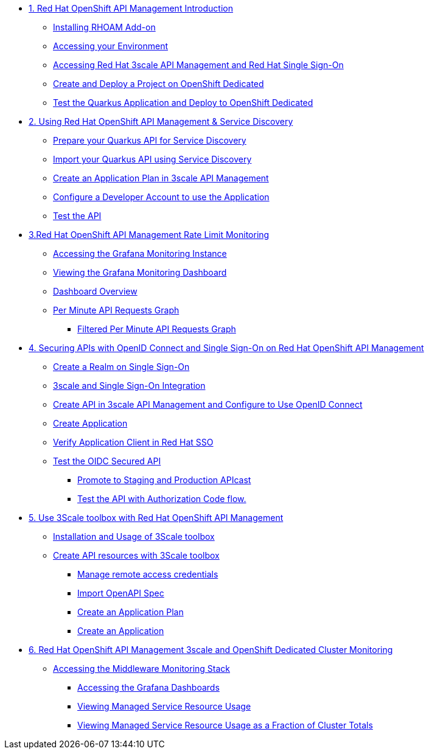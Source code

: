 :standard-fail-text: Verify that you followed all the steps. If you continue to have issues, contact a workshop assistant.
:namespace: {user-username}
:idp: GitHub
:ocm-url: https://cloud.redhat.com
:osd-name: OpenShift Dedicated
:osd-acronym: OSD
:rhoam-name: Red Hat OpenShift API Management
:rhoam-acronym: RHOAM
:3scale-name: 3scale API Management
:sso-name: Single Sign-On
:3scale-toolbox: 3Scale toolbox
:sso-name-short: Red Hat SSO



* xref:01-getting-started.adoc[1. {rhoam-name} Introduction]
** xref:01-getting-started.adoc#installrhoam[Installing RHOAM Add-on]
** xref:01-getting-started.adoc#accessenv[Accessing your Environment]
** xref:01-getting-started.adoc#access3scale[Accessing Red Hat {3scale-name} and Red Hat {sso-name}]
** xref:01-getting-started.adoc#createdeployproject[Create and Deploy a Project on {osd-name}]
** xref:01-getting-started.adoc#testquarkusapp[Test the Quarkus Application and Deploy to {osd-name}]

* xref:02-service-discover.adoc[2. Using {rhoam-name} & Service Discovery]
** xref:02-service-discover.adoc#preparequarkus[Prepare your Quarkus API for Service Discovery]
** xref:02-service-discover.adoc#importquarkusapi[Import your Quarkus API using Service Discovery]
** xref:02-service-discover.adoc#createapplicationplan[Create an Application Plan in {3scale-name}]
** xref:02-service-discover.adoc#configdevaccount[Configure a Developer Account to use the Application]
** xref:02-service-discover.adoc#testapi[Test the API]

* xref:03-rate-limit-monitoring.adoc[3.{rhoam-name} Rate Limit Monitoring]
** xref:03-rate-limit-monitoring.adoc#access-grafana-monit[Accessing the Grafana Monitoring Instance]
** xref:03-rate-limit-monitoring.adoc#view-grafana-monit[Viewing the Grafana Monitoring Dashboard]
** xref:03-rate-limit-monitoring.adoc#dashboard-overview[Dashboard Overview]
** xref:03-rate-limit-monitoring.adoc#per-min-api-graph[Per Minute API Requests Graph]
*** xref:03-rate-limit-monitoring.adoc#filter-per-min-api-graph[Filtered Per Minute API Requests Graph]


* xref:04-secure-with-openid.adoc[4. Securing APIs with OpenID Connect and {sso-name} on {rhoam-name}]
** xref:04-secure-with-openid.adoc#create-a-realm[Create a Realm on {sso-name}]
** xref:04-secure-with-openid.adoc#createkafkatopic[3scale and {sso-name} Integration]
** xref:04-secure-with-openid.adoc#toolsimage[Create API in {3scale-name} and Configure to Use OpenID Connect]
** xref:04-secure-with-openid.adoc#bindquarkusapp[Create Application]
** xref:04-secure-with-openid.adoc#bindquarkusapp[Verify Application Client in {sso-name-short}]
** xref:04-secure-with-openid.adoc#bindquarkusapp[Test the OIDC Secured API]
*** xref:04-secure-with-openid.adoc#bindquarkusapp[Promote to Staging and Production APIcast]
*** xref:04-secure-with-openid.adoc#bindquarkusapp[Test the API with Authorization Code flow.]



* xref:05-3scale-toolbox.adoc[5. Use {3scale-toolbox} with {rhoam-name}]
** xref:05-3scale-toolbox.adoc#deployquarkusapplication[Installation and Usage of {3scale-toolbox}]
** xref:05-3scale-toolbox.adoc#deployquarkusapplication[Create API resources with {3scale-toolbox}]
*** xref:05-3scale-toolbox.adoc#deployquarkusapplication[Manage remote access credentials]
*** xref:05-3scale-toolbox.adoc#deployquarkusapplication[Import OpenAPI Spec]
*** xref:05-3scale-toolbox.adoc#deployquarkusapplication[Create an Application Plan]
*** xref:05-3scale-toolbox.adoc#deployquarkusapplication[Create an Application]


* xref:06-cluster-monitoring.adoc[6. {rhoam-name} 3scale and {osd-name} Cluster Monitoring]
** xref:06-cluster-monitoring.adoc#deployquarkusapplication[Accessing the Middleware Monitoring Stack]
*** xref:06-cluster-monitoring.adoc#deployquarkusapplication[Accessing the Grafana Dashboards]
*** xref:06-cluster-monitoring.adoc#deployquarkusapplication[Viewing Managed Service Resource Usage]
*** xref:06-cluster-monitoring.adoc#deployquarkusapplication[Viewing Managed Service Resource Usage as a Fraction of Cluster Totals]
